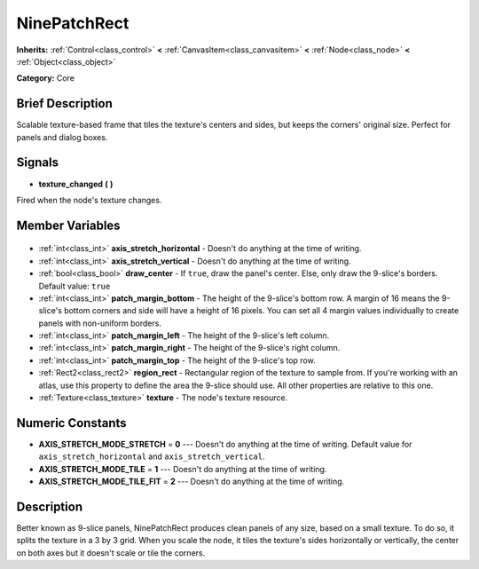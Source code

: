 .. Generated automatically by doc/tools/makerst.py in Godot's source tree.
.. DO NOT EDIT THIS FILE, but the NinePatchRect.xml source instead.
.. The source is found in doc/classes or modules/<name>/doc_classes.

.. _class_NinePatchRect:

NinePatchRect
=============

**Inherits:** :ref:`Control<class_control>` **<** :ref:`CanvasItem<class_canvasitem>` **<** :ref:`Node<class_node>` **<** :ref:`Object<class_object>`

**Category:** Core

Brief Description
-----------------

Scalable texture-based frame that tiles the texture's centers and sides, but keeps the corners' original size. Perfect for panels and dialog boxes.

Signals
-------

.. _class_NinePatchRect_texture_changed:

- **texture_changed** **(** **)**

Fired when the node's texture changes.


Member Variables
----------------

  .. _class_NinePatchRect_axis_stretch_horizontal:

- :ref:`int<class_int>` **axis_stretch_horizontal** - Doesn't do anything at the time of writing.

  .. _class_NinePatchRect_axis_stretch_vertical:

- :ref:`int<class_int>` **axis_stretch_vertical** - Doesn't do anything at the time of writing.

  .. _class_NinePatchRect_draw_center:

- :ref:`bool<class_bool>` **draw_center** - If ``true``, draw the panel's center. Else, only draw the 9-slice's borders. Default value: ``true``

  .. _class_NinePatchRect_patch_margin_bottom:

- :ref:`int<class_int>` **patch_margin_bottom** - The height of the 9-slice's bottom row. A margin of 16 means the 9-slice's bottom corners and side will have a height of 16 pixels. You can set all 4 margin values individually to create panels with non-uniform borders.

  .. _class_NinePatchRect_patch_margin_left:

- :ref:`int<class_int>` **patch_margin_left** - The height of the 9-slice's left column.

  .. _class_NinePatchRect_patch_margin_right:

- :ref:`int<class_int>` **patch_margin_right** - The height of the 9-slice's right column.

  .. _class_NinePatchRect_patch_margin_top:

- :ref:`int<class_int>` **patch_margin_top** - The height of the 9-slice's top row.

  .. _class_NinePatchRect_region_rect:

- :ref:`Rect2<class_rect2>` **region_rect** - Rectangular region of the texture to sample from. If you're working with an atlas, use this property to define the area the 9-slice should use. All other properties are relative to this one.

  .. _class_NinePatchRect_texture:

- :ref:`Texture<class_texture>` **texture** - The node's texture resource.


Numeric Constants
-----------------

- **AXIS_STRETCH_MODE_STRETCH** = **0** --- Doesn't do anything at the time of writing. Default value for ``axis_stretch_horizontal`` and ``axis_stretch_vertical``.
- **AXIS_STRETCH_MODE_TILE** = **1** --- Doesn't do anything at the time of writing.
- **AXIS_STRETCH_MODE_TILE_FIT** = **2** --- Doesn't do anything at the time of writing.

Description
-----------

Better known as 9-slice panels, NinePatchRect produces clean panels of any size, based on a small texture. To do so, it splits the texture in a 3 by 3 grid. When you scale the node, it tiles the texture's sides horizontally or vertically, the center on both axes but it doesn't scale or tile the corners.


